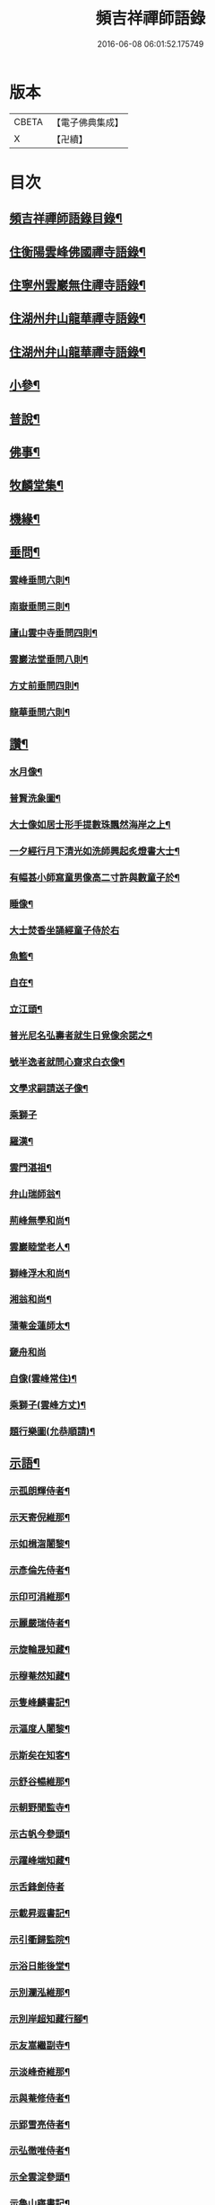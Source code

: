 #+TITLE: 頻吉祥禪師語錄 
#+DATE: 2016-06-08 06:01:52.175749

* 版本
 |     CBETA|【電子佛典集成】|
 |         X|【卍續】    |

* 目次
** [[file:KR6q0568_001.txt::001-0601a1][頻吉祥禪師語錄目錄¶]]
** [[file:KR6q0568_001.txt::001-0601c4][住衡陽雲峰佛國禪寺語錄¶]]
** [[file:KR6q0568_003.txt::003-0611a3][住寧州雲巖無住禪寺語錄¶]]
** [[file:KR6q0568_005.txt::005-0618b3][住湖州弁山龍華禪寺語錄¶]]
** [[file:KR6q0568_006.txt::006-0625a3][住湖州弁山龍華禪寺語錄¶]]
** [[file:KR6q0568_007.txt::007-0630c3][小參¶]]
** [[file:KR6q0568_008.txt::008-0636c8][普說¶]]
** [[file:KR6q0568_009.txt::009-0641a3][佛事¶]]
** [[file:KR6q0568_010.txt::010-0647a3][牧麟堂集¶]]
** [[file:KR6q0568_011.txt::011-0651a3][機緣¶]]
** [[file:KR6q0568_011.txt::011-0654b2][垂問¶]]
*** [[file:KR6q0568_011.txt::011-0654b3][雲峰垂問六則¶]]
*** [[file:KR6q0568_011.txt::011-0654b10][南嶽垂問三則¶]]
*** [[file:KR6q0568_011.txt::011-0654b17][廬山雲中寺垂問四則¶]]
*** [[file:KR6q0568_011.txt::011-0654b24][雲巖法堂垂問八則¶]]
*** [[file:KR6q0568_011.txt::011-0654c3][方丈前垂問四則¶]]
*** [[file:KR6q0568_011.txt::011-0654c19][龍華垂問六則¶]]
** [[file:KR6q0568_012.txt::012-0655a3][讚¶]]
*** [[file:KR6q0568_012.txt::012-0655a4][水月像¶]]
*** [[file:KR6q0568_012.txt::012-0655a9][普賢洗象圖¶]]
*** [[file:KR6q0568_012.txt::012-0655a12][大士像如居士形手提數珠飄然海岸之上¶]]
*** [[file:KR6q0568_012.txt::012-0655a16][一夕經行月下清光如洗師興起炙燈書大士¶]]
*** [[file:KR6q0568_012.txt::012-0655a20][有幅甚小師寫童男像高二寸許與數童子於¶]]
*** [[file:KR6q0568_012.txt::012-0655a25][睡像¶]]
*** [[file:KR6q0568_012.txt::012-0655a29][大士焚香坐誦經童子侍於右]]
*** [[file:KR6q0568_012.txt::012-0655b5][魚籃¶]]
*** [[file:KR6q0568_012.txt::012-0655b9][自在¶]]
*** [[file:KR6q0568_012.txt::012-0655b16][立江頭¶]]
*** [[file:KR6q0568_012.txt::012-0655b20][普光尼名弘壽者就生日覓像余諾之¶]]
*** [[file:KR6q0568_012.txt::012-0655b23][號半逸者就問心齋求白衣像¶]]
*** [[file:KR6q0568_012.txt::012-0655b27][文學求嗣請送子像¶]]
*** [[file:KR6q0568_012.txt::012-0655b30][乘獅子]]
*** [[file:KR6q0568_012.txt::012-0655c5][羅漢¶]]
*** [[file:KR6q0568_012.txt::012-0655c18][雲門湛祖¶]]
*** [[file:KR6q0568_012.txt::012-0655c23][弁山瑞師翁¶]]
*** [[file:KR6q0568_012.txt::012-0655c28][荊峰無學和尚¶]]
*** [[file:KR6q0568_012.txt::012-0656a3][雲巖睦堂老人¶]]
*** [[file:KR6q0568_012.txt::012-0656a14][獅峰浮木和尚¶]]
*** [[file:KR6q0568_012.txt::012-0656a19][湘翁和尚¶]]
*** [[file:KR6q0568_012.txt::012-0656a26][蒲菴金蓮師太¶]]
*** [[file:KR6q0568_012.txt::012-0656a30][奯舟和尚]]
*** [[file:KR6q0568_012.txt::012-0656b6][自像(雲峰常住)¶]]
*** [[file:KR6q0568_012.txt::012-0656b14][乘獅子(雲峰方丈)¶]]
*** [[file:KR6q0568_012.txt::012-0657b22][題行樂圖(允恭順請)¶]]
** [[file:KR6q0568_012.txt::012-0658a12][示語¶]]
*** [[file:KR6q0568_012.txt::012-0658a13][示孤朗輝侍者¶]]
*** [[file:KR6q0568_012.txt::012-0658a21][示天寄倪維那¶]]
*** [[file:KR6q0568_012.txt::012-0658a28][示如楫㳷闍黎¶]]
*** [[file:KR6q0568_012.txt::012-0658b4][示彥倫先侍者¶]]
*** [[file:KR6q0568_012.txt::012-0658b9][示印可涓維那¶]]
*** [[file:KR6q0568_012.txt::012-0658b22][示麗嚴瑞侍者¶]]
*** [[file:KR6q0568_012.txt::012-0658c7][示旋輪晟知藏¶]]
*** [[file:KR6q0568_012.txt::012-0658c18][示穆菴然知藏¶]]
*** [[file:KR6q0568_012.txt::012-0659a2][示隻峰麟書記¶]]
*** [[file:KR6q0568_012.txt::012-0659a12][示漚度人闍黎¶]]
*** [[file:KR6q0568_012.txt::012-0659a22][示斯矣在知客¶]]
*** [[file:KR6q0568_012.txt::012-0659a28][示舒谷暢維那¶]]
*** [[file:KR6q0568_012.txt::012-0659b5][示朝野聞監寺¶]]
*** [[file:KR6q0568_012.txt::012-0659b16][示古帆今參頭¶]]
*** [[file:KR6q0568_012.txt::012-0659b22][示躍峰端知藏¶]]
*** [[file:KR6q0568_012.txt::012-0659b30][示舌鋒劍侍者]]
*** [[file:KR6q0568_012.txt::012-0659c5][示載昇遐書記¶]]
*** [[file:KR6q0568_012.txt::012-0659c12][示引衢歸監院¶]]
*** [[file:KR6q0568_012.txt::012-0659c15][示浴日能後堂¶]]
*** [[file:KR6q0568_012.txt::012-0659c23][示別瀾泓維那¶]]
*** [[file:KR6q0568_012.txt::012-0659c27][示別岸超知藏行腳¶]]
*** [[file:KR6q0568_012.txt::012-0660a4][示友嵩繼副寺¶]]
*** [[file:KR6q0568_012.txt::012-0660a12][示淡峰奇維那¶]]
*** [[file:KR6q0568_012.txt::012-0660a20][示與菴修侍者¶]]
*** [[file:KR6q0568_012.txt::012-0660a26][示郢雪亮侍者¶]]
*** [[file:KR6q0568_012.txt::012-0660b4][示弘徹唯侍者¶]]
*** [[file:KR6q0568_012.txt::012-0660b10][示全雲淀參頭¶]]
*** [[file:KR6q0568_012.txt::012-0660b17][示魯山寤書記¶]]
*** [[file:KR6q0568_012.txt::012-0660b25][示碧崖光知藏¶]]
*** [[file:KR6q0568_012.txt::012-0660c2][示御賓惠維那¶]]
*** [[file:KR6q0568_012.txt::012-0660c7][示惺野到書記¶]]
*** [[file:KR6q0568_012.txt::012-0660c13][示允中傑監院¶]]
*** [[file:KR6q0568_012.txt::012-0660c21][示曇燁明副寺¶]]
*** [[file:KR6q0568_012.txt::012-0661a2][示魯璠玉侍者¶]]
*** [[file:KR6q0568_012.txt::012-0661a9][示象涵明知客¶]]
*** [[file:KR6q0568_012.txt::012-0661a13][示玉楷珪侍者¶]]
*** [[file:KR6q0568_012.txt::012-0661a17][示琇琳玟知藏¶]]
*** [[file:KR6q0568_012.txt::012-0661a22][示月天鑑知藏¶]]
*** [[file:KR6q0568_012.txt::012-0661a29][示指禪空書記¶]]
*** [[file:KR6q0568_012.txt::012-0661b4][示如旻謙侍者¶]]
*** [[file:KR6q0568_012.txt::012-0661b11][示琡菴玉知藏¶]]
*** [[file:KR6q0568_012.txt::012-0661b17][示慧霖智知浴¶]]
*** [[file:KR6q0568_012.txt::012-0661b22][示慈潤善侍者¶]]
*** [[file:KR6q0568_012.txt::012-0661b26][示靜主¶]]
*** [[file:KR6q0568_012.txt::012-0661c8][示景霽李居士¶]]
*** [[file:KR6q0568_012.txt::012-0661c19][示[卄/毓]俊劉居士¶]]
*** [[file:KR6q0568_012.txt::012-0661c29][示無諍張居士¶]]
*** [[file:KR6q0568_012.txt::012-0662a5][示晴嵐熏參頭¶]]
*** [[file:KR6q0568_012.txt::012-0662a16][示位焉淨知藏¶]]
*** [[file:KR6q0568_012.txt::012-0662a22][示文郁秀知藏¶]]
*** [[file:KR6q0568_012.txt::012-0662b2][示三密印知客¶]]
*** [[file:KR6q0568_012.txt::012-0662b13][示聖峰真侍者¶]]
*** [[file:KR6q0568_012.txt::012-0662b23][示翼駒順侍者¶]]
** [[file:KR6q0568_013.txt::013-0662c3][拈古¶]]
** [[file:KR6q0568_014.txt::014-0668c3][頌古¶]]

* 卷
[[file:KR6q0568_001.txt][頻吉祥禪師語錄 1]]
[[file:KR6q0568_002.txt][頻吉祥禪師語錄 2]]
[[file:KR6q0568_003.txt][頻吉祥禪師語錄 3]]
[[file:KR6q0568_004.txt][頻吉祥禪師語錄 4]]
[[file:KR6q0568_005.txt][頻吉祥禪師語錄 5]]
[[file:KR6q0568_006.txt][頻吉祥禪師語錄 6]]
[[file:KR6q0568_007.txt][頻吉祥禪師語錄 7]]
[[file:KR6q0568_008.txt][頻吉祥禪師語錄 8]]
[[file:KR6q0568_009.txt][頻吉祥禪師語錄 9]]
[[file:KR6q0568_010.txt][頻吉祥禪師語錄 10]]
[[file:KR6q0568_011.txt][頻吉祥禪師語錄 11]]
[[file:KR6q0568_012.txt][頻吉祥禪師語錄 12]]
[[file:KR6q0568_013.txt][頻吉祥禪師語錄 13]]
[[file:KR6q0568_014.txt][頻吉祥禪師語錄 14]]
[[file:KR6q0568_015.txt][頻吉祥禪師語錄 15]]

